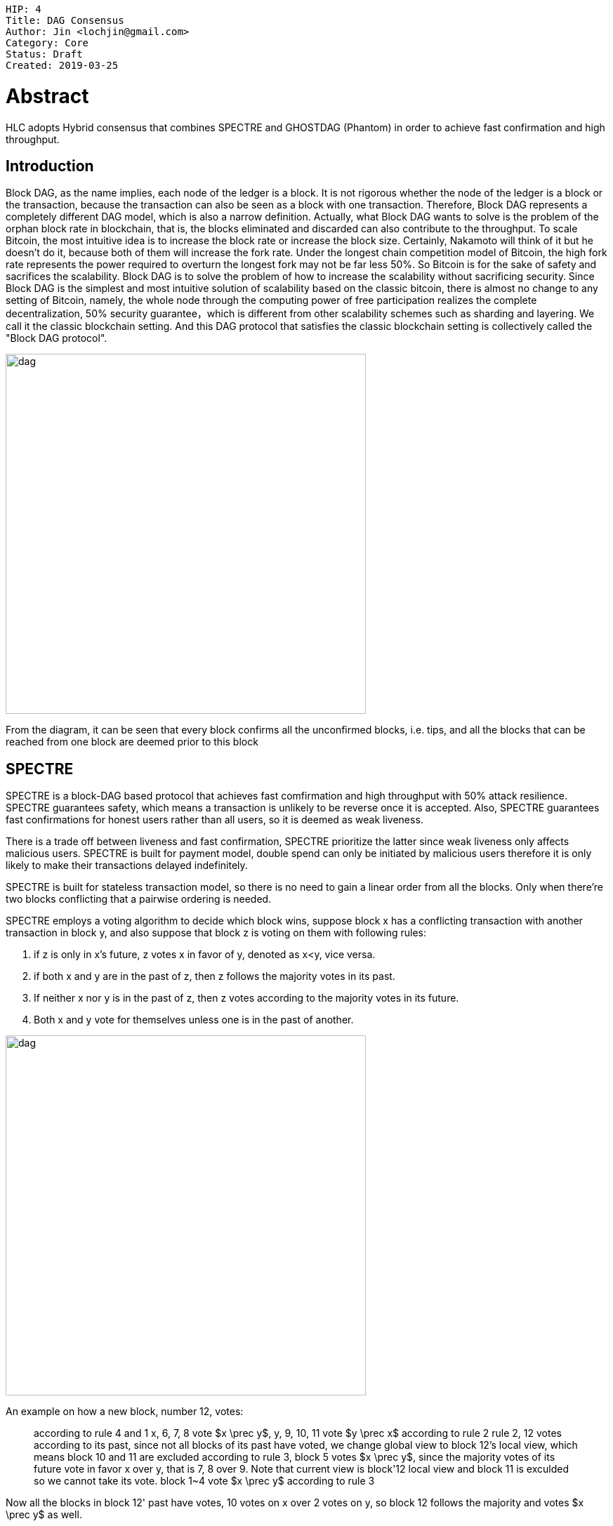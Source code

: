     HIP: 4
    Title: DAG Consensus
    Author: Jin <lochjin@gmail.com>
    Category: Core
    Status: Draft
    Created: 2019-03-25

# Abstract
HLC adopts Hybrid consensus that combines SPECTRE and GHOSTDAG (Phantom) in order to achieve fast confirmation and high throughput.


## Introduction

Block DAG, as the name implies, each node of the ledger is a block. It is not rigorous whether the node of the ledger is a block or the transaction, because the transaction can also be seen as a block with one transaction. Therefore, Block DAG represents a completely different DAG model, which is also a narrow definition. Actually, what Block DAG wants to solve is the problem of the orphan block rate in blockchain, that is, the blocks eliminated and discarded can also contribute to the throughput. To scale Bitcoin, the most intuitive idea is to increase the block rate or increase the block size. Certainly, Nakamoto will think of it but he doesn't do it, because both of them will increase the fork rate. Under the longest chain competition model of Bitcoin, the high fork rate represents the power required to overturn the longest fork may not be far less 50%. So Bitcoin is for the sake of safety and sacrifices the scalability. Block DAG is to solve the problem of how to increase the scalability without sacrificing security. Since Block DAG is the simplest and most intuitive solution of scalability based on the classic bitcoin, there is almost no change to any setting of Bitcoin, namely, the whole node through the computing power of free participation realizes the complete decentralization, 50% security guarantee，which is different from other scalability schemes such as sharding and layering. We call it the classic blockchain setting. And this DAG protocol that satisfies the classic blockchain setting is collectively called the "Block DAG protocol".  

image::hip-0004/b.png[alt="dag",width=513]

From the diagram, it can be seen that every block confirms all the unconfirmed blocks, i.e. tips, and all the blocks that can be reached from one block are deemed prior to this block


## SPECTRE  

SPECTRE is a block-DAG based protocol  that achieves fast comfirmation and high throughput with 50% attack resilience.  SPECTRE guarantees safety, which means  a transaction is unlikely to be reverse once it is accepted. Also, SPECTRE guarantees fast confirmations for honest users rather than all users, so it is deemed as weak liveness.

There is a trade off between liveness and fast confirmation, SPECTRE prioritize the latter since weak liveness only affects malicious users. SPECTRE is built for payment model,  double spend can only be initiated by malicious users therefore it is only  likely to make their transactions delayed indefinitely.

SPECTRE is built for stateless transaction model, so there is no need to gain a linear order from all the blocks. Only when there're two blocks conflicting that a pairwise ordering is needed. 

SPECTRE employs a voting algorithm to decide which block wins, suppose block x has a conflicting transaction with another transaction in block y, and also suppose that block z is voting on them with following rules:

1. if z is only in x's future, z votes x in favor of y, denoted as x<y, vice versa.
2. if both x and y are in the past of z, then z follows the majority votes in its past.
3. If neither x nor y is in the past of z, then z votes according to the  majority votes in its future.
4. Both x and y vote for themselves unless one is in the past of another.

image::hip-0004/s.png[alt="dag",width=513]
An example on how a new block, number 12, votes:



> according to rule 4 and 1 x, 6, 7, 8 vote $x \prec y$, y, 9, 10, 11 vote $y \prec x$
> according to rule 2 rule 2, 12 votes according to its past, since not all blocks of its past have voted,  we change global view to block 12's local view, which means block 10 and 11 are excluded
> according to rule 3, block 5 votes $x \prec y$, since the majority votes of its future vote in favor x over y, that is  7, 8 over 9.  Note that current view is block'12 local view and block 11 is exculded so we cannot take its vote.
> block 1~4 vote $x \prec y$ according to rule 3

Now all the blocks in block 12' past have votes, 10 votes on x over 2 votes on y, so block 12 follows the majority and votes $x \prec y$ as well.


## PHANTOM

The high concurrency of DAG produces forks. A network's physical metrics are definite, say, propagation time that a block takes to travel around super majority network nodes, minimum bandwith of super majority nodes, also there are some parameters, such as block creation rate, faulty nodes percentage assumption. All lot these metrics and parameters determines the expected max fork number and then affects the throughput. HLC technology is based on a transaction model so partial ordering of transaction is suffient; however, PHANTOM's total ordering not only provides the strong liveness gurantee , also it serves for the reward mechanism. 

Though SPECTRE's weak liveness won't affect honest users, it is more robust to make a strong liveness, that is every transaction, including the honest and the malicious,  can be accepted within definite time. SPECTRE can only guarantees parital ordering, to be more specific, pairwised ordering, PHANTOM is able to guarantee total ordering of all  blocks therefore we may produce a linear order. It is intuitive that if  nodes behave honestly, they will form a sub graph wherein each block has at most a specific number of forks, this number can be caculated from propagation time and block creation rate, denoted as $k$. This sub graph is denoted as k-cluter.  The biggest k-cluster is called  blue set and the rest blocks compose red set.

If one block x can travel to another block y, then they have partial order and the destination is prior to the origion. For example in figure, block J can travel to A through B, then they have partial order and A is prior to J. Note not all blocks have partial orders with other blocks, like B, C, D don't have partial order with each other. Inside a k-cluster, there are at most k blocks without partial order for each block. 
 
image::hip-0004/p.png[alt="dag",width=650]

TODO: Total ordering to solve fair reward mechanism
